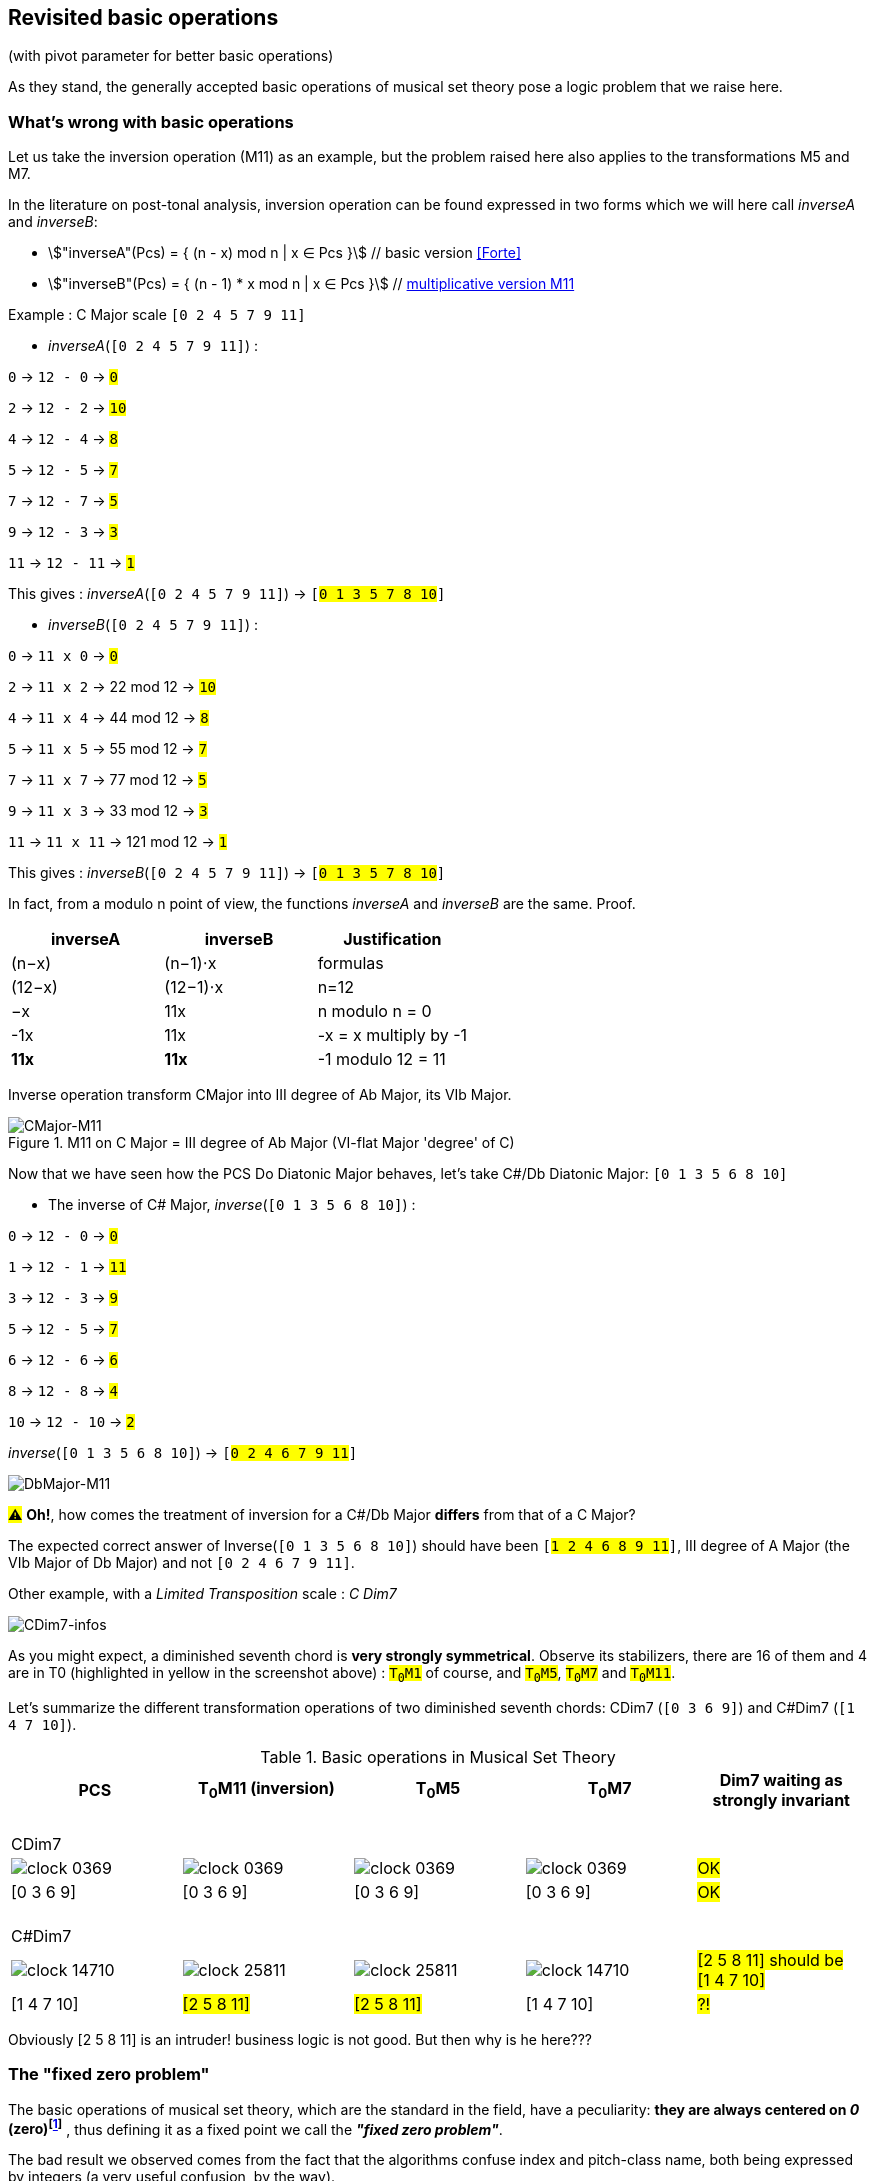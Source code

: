:imagesdir: ./assets/images

[#_affine_with_pivot]
== Revisited basic operations

(with pivot parameter for better basic operations)

As they stand, the generally accepted basic operations of musical set theory pose a logic problem that we raise here.



=== What's wrong with basic operations

Let us take the inversion operation (M11) as an example, but the problem raised here also applies to the transformations M5 and M7.

In the literature on post-tonal analysis, inversion operation can be found expressed in two forms which we will here call _inverseA_ and _inverseB_:

- stem:["inverseA"(Pcs) = { (n - x) mod n | x ∈ Pcs }] // basic version <<Forte>>

- stem:["inverseB"(Pcs) = { (n - 1) * x mod n | x ∈ Pcs }] // https://en.wikipedia.org/wiki/Multiplication_(music)[multiplicative version M11]

Example : C Major scale `[0 2 4 5 7 9 11]`

* _inverseA_(`[0 2 4 5 7 9 11]`) :

`0` -> `12 - 0` -> `#0#`

`2` -> `12 - 2` -> `#10#`

`4` -> `12 - 4` -> `#8#`

`5` -> `12 - 5` -> `#7#`

`7` -> `12 - 7` -> `#5#`

`9` -> `12 - 3` -> `#3#`

`11` -> `12 - 11` -> `#1#`

This gives : _inverseA_(`[0 2 4 5 7 9 11]`) -> `[#0 1 3 5 7 8 10#]`


* _inverseB_(`[0 2 4 5 7 9 11]`) :

`0` -> `11 x 0` -> `#0#`

`2` -> `11 x 2` -> 22 mod 12 -> `#10#`

`4` -> `11 x 4` -> 44 mod 12 -> `#8#`

`5` -> `11 x 5` -> 55 mod 12 -> `#7#`

`7` -> `11 x 7` -> 77 mod 12 -> `#5#`

`9` -> `11 x 3` -> 33 mod 12 -> `#3#`

`11` -> `11 x 11` -> 121 mod 12 -> `#1#`

This gives : _inverseB_(`[0 2 4 5 7 9 11]`) -> `[#0 1 3 5 7 8 10#]`

In fact, from a modulo n point of view, the functions _inverseA_ and _inverseB_ are the same. Proof.
|===
|inverseA|inverseB|Justification

|(n−x)|(n−1)⋅x|formulas
|(12−x)|(12−1)⋅x|n=12
|−x |11x |n modulo n = 0
|-1x|11x|-x = x multiply by -1
|*11x*|*11x*|-1 modulo 12 = 11 +

|===


Inverse operation transform CMajor into III degree of Ab Major, its VIb Major.

.M11 on C Major = III degree of Ab Major (VI-flat Major 'degree' of C)
image::CMajor-M11-noPivot.png[CMajor-M11]

Now that we have seen how the PCS Do Diatonic Major behaves, let's take C#/Db Diatonic Major: `[0 1 3 5 6 8 10]`


* The inverse of C# Major, _inverse_(`[0 1 3 5 6 8 10]`) :

`0` -> `12 - 0` -> `#0#`

`1` -> `12 - 1` -> `#11#`

`3` -> `12 - 3` -> `#9#`

`5` -> `12 - 5` -> `#7#`

`6` -> `12 - 6` -> `#6#`

`8` -> `12 - 8` -> `#4#`

`10` -> `12 - 10` -> `#2#`

_inverse_(`[0 1 3 5 6 8 10]`)  -> `[#0 2 4 6 7 9 11#]`

image::DbMajor-M11-noPivot.png[DbMajor-M11]

#⚠# *Oh!*, how comes the treatment of inversion for a C#/Db Major *differs* from that of a C Major?

The expected correct answer of Inverse(`[0 1 3 5 6 8 10]`)  should have been `[#1 2 4 6 8 9 11#]`, III degree of A Major (the VIb Major of Db Major) and not `[0 2 4 6 7 9 11]`.

Other example, with a _Limited Transposition_ scale : _C Dim7_

image::CDim7-infos.png[CDim7-infos]

As you might expect, a diminished seventh chord is *very strongly symmetrical*. Observe its stabilizers, there are 16 of them and 4 are in T0 (highlighted in yellow in the screenshot above) : `#T~0~M1#` of course, and  `#T~0~M5#`, `#T~0~M7#` and `#T~0~M11#`.

Let's summarize the different transformation operations of two diminished seventh chords: CDim7 [.nowrap]#(`[0 3 6 9]`)# and C#Dim7 [.nowrap]#(`[1 4 7 10]`)#.


// docinfo.html has a rule css for error red

[.text-center]
--

[#zero-fixed-problem]
.Basic operations in Musical Set Theory
[%header,cols="^,^,^,^,^"]
|===
|PCS|T~0~M11 (inversion) |T~0~M5|T~0~M7|Dim7 waiting as strongly invariant
a|{nbsp}  +
CDim7 ||||
|image:clock-0369.png[]|image:clock-0369.png[]|image:clock-0369.png[]|image:clock-0369.png[]| #OK#

|[0 3 6 9]|[0 3 6 9]|[0 3 6 9]|[0 3 6 9]| #OK#

a|{nbsp}  +
C#Dim7 ||||


|image:clock-14710.png[]|image:clock-25811.png[]|image:clock-25811.png[]|image:clock-14710.png[]|  #[2 5 8 11] should be [1{nbsp}4{nbsp}7{nbsp}10]#

|[1 4 7 10]|#[2 5 8 11]#|#[2 5 8 11]#|[1 4 7 10]| #?!#
|===

--

Obviously [2 5 8 11] is an intruder! business logic is not good. But then why is he here???

=== The "fixed zero problem"

The basic operations of musical set theory, which are the standard in the field, have a peculiarity: *they are always centered on _0_ (zero)footnote:[if _n_ is even, fixed points are _0_ and _n/2_]* , thus defining it as a fixed point we call the *_"fixed zero problem"_*.

The bad result we observed comes from the fact that the algorithms confuse index and pitch-class name, both being expressed by integers (a very useful confusion, by the way).

Calculations performed directly with these values lead to a falsely controlled side effect.

Example : `[1 4 7 10] x 11 = [11 44 70 110] modulo 12 = [11 8 5 2] => #[2 5 8 11]#`

As any musician would expect, the main characteristics of a PCS *should be insensitive to the transposition step* : the main characteristics of a PCS remain unchanged compared to those of the same PCS transposed by a _k-step_.

Indeed, the D-Major PCS share the same structural characteristics as any Major PCS, but we have noted that, in their basic form, the transformation operations, other than transposition, do not respect this constancy across all Major PCS.

[#Fixed-zero-problem]
====
[.text-center]
*_"Fixed zero problem"_*.

Generally speaking, the "fixed zero" has been identified as a problem by the Musical Set Theory, particularly in tonal system, and several solutions have been proposed.

* "_Babbitt and Perle develop "moveable-DO" systems. The zero residue is used to label the *first pitch-class* of the most significant row-form in any specific musical context_". <<LEWIN>>. We will see, with Db Major, that this is not a good solution. However, the idea is correct from the point of consistency, but should not be imposed but proposed as a default value.
* David Lewin proposes defining the LABEL function, which define a pitch-class reference for inversion, associates with a GIS (<<LEWIN>>, page 31).
* Later, David Lewin "frees" the LABEL function using a parameterized inversion operator _I^u,v^_, an inversion around an axis identified by a pair _(u, v)_, or a pitch-class _u_ if _u_ = _v_, then denoted by _I^u^_. <<LEWIN-1977a>> <<LEWIN-1980>>. Only deals with the case of inversion.
* Harald Fripertinger define in <<Fripertinger>> an _operator inversion, from Z to Z, with respect to r_  as [.nowrap]#_I~r~(i) = r − (i − r) = **2r - i**_#. So, when _r = 0_,  _I(i) = -i_. The parameter pitch-class reference _r_ (synonymous with pitch-class-pivot _p_) only deals with operator inversion, although fourth-circle and fifth-circle transformations are defined in the same paper.

====


[#understand-fixed-point-algorithm]
=== Idea for a solution

We are looking for a solution that allows to maintain the structural consistency of PCSs across different transformations, including inversion and transformation by cycles of fifths and fourths.

The David Lewin's operator (_I^u^_), and Harald Fripertinger inversion operator (_I~r~_) partially address this problem as they are reserved for inversion.

We propose to generalize this solution to the extended general affine function seen previously by adding a new parameter to designate the reference fixed point of transformation.

We start from the observation that the points fixed by the transformation operations depend essentially on _n_. For _n_ = 12, these fixed points are represented by this figure :

.Template of transformations (n = 12)
image::fixed-indexes-n12.png[fixed-indexes-n12]

In its basic form of the affine function _ax + k_, the first term is always fixed by _0_, whatever _x_. Zero is the guaranteed fixed point, whatever _n_. An inventory is necessary.

.Inventory of fixed points
[cols="^1,^1,^1,^1,^1"]
|===
| |ID |M11 |M5 |M7

|
.^|id
|image:M11-fixed.png[]
|image:M5-fixed.png[]
|image:M7-fixed.png[]

a|fixed-pitch-classes +
set
|{0,1,2,3,4,5,6,7,8,9,10,11}
|{0, 6}
|{0, 3, 6, 9}
|{0, 2, 4, 6, 8, 10}

|Intersection of fixed-pitch-classes sets
4+.^|{0,6}

|===


The axis of symmetry passing through zero, or six, denotes the canonical-axis of symmetry.

We decide to refer to this *canonical axis passing through zero*, in order to carry out the affine operations.

Note that, when _n_ is odd, axis passing through zero doesn't through any other pitch-class number. This is why we will only retain zero from now on.

Without calling into question the arithmetic based on pitch-class names, a general solution would be to align the PCS in question, via one of its pitch-classes, with the zero pitch-class before the transformation (M5, M7 or M11).

More precisely, this conceptually requires three operations, this is the price to pay for good consistency:

. Transpose, by a step ok _-p_, the PCS to make one of its PCs coincide with zero
. Apply the requested affine transformation (_ax + k_)
. perform an inverse transposition (_p_)

Some examples of inversion :

Example1 C-sharp Dim7 inversion : `T~0~M11` on `[1 4 7 10]`

. `[1 4 7 10]` transpose with `p = -1` => `[0{nbsp}3{nbsp}6{nbsp}9]`
.  `[0 3 6 9]` x 11 modulo 12 => `[0{nbsp}3{nbsp}6{nbsp}9]`
. `[0 3 6 9]` transpose with `p = 1` => `#[1{nbsp}4{nbsp}7{nbsp}10]#`

Example2 D Major scale inversion : `M11-T0` on  `[1{nbsp}2{nbsp}4{nbsp}6{nbsp}7{nbsp}9{nbsp}11]`

. `[1{nbsp}2{nbsp}4{nbsp}6{nbsp}7{nbsp}9{nbsp}11]` transpose with `p = -2` => `[0{nbsp}2{nbsp}4{nbsp}5{nbsp}7{nbsp}9{nbsp}11]`
. `[0{nbsp}2{nbsp}4{nbsp}5{nbsp}7{nbsp}9{nbsp}11]` x 11 modulo 12 =>
`[{nbsp}1{nbsp}3{nbsp}5{nbsp}7{nbsp}8{nbsp}10]`

. `[0{nbsp}1{nbsp}3{nbsp}5{nbsp}7{nbsp}8{nbsp}10]` transpose with `p = 2` => `#[0{nbsp}2{nbsp}3{nbsp}5{nbsp}7{nbsp}9{nbsp}10]#`

// use instead [.nowrap]

This solution is correct for all affine operations, but raises another problem: How to determine the value of _p_ ?
//as a transformation at the origin?

More possibilities:

A. *Choosing the "smallest PC"*.
 +
This choice is the same as first pitch-class of PCS in normal order. This is technically correct, but it is not always the right one: It works in the case of C# dim7, but not on D Major, [.nowrap]#[1 2 4 6 7 9 11]#, because its first and minimum pitch-class is 1 (C#), the seventh of the scale, and not the root of D major.

B. *Any PC from chromatic circle*
 +
"_There are twelve ways of inverting the total pc chromatic into itself, and any one of these twelve inversions may assume priority in a given musical context._" <<LEWIN-1977a>>.
 +
But this choice does not guarantee the consistency of transformation operations: Take a pitch-class that are not part of the pcs to be transformed cause a side effect. Such a pitch-class pollutes the pcs to be transformed during the transformation. See <<_whats_wrong_with_basic_operations>> when zero in not a pitch-class of the given pcs.

C.  *Any PC belonging to PCS to be transformed*
 +
This ensures that the transformation will be based on a pitch-class of the relevant PCS (acting as a "fixed zero").
 +
This solution is compatible with the idea of the solution, leaving the choice of the reference pitch-class, among _m_ choices, _m_ being the cardinal of the pcs concerned by the transformation. If pcs is seen as a chord, it can be the root position or an inverted chord, if pcs is seen as a scale, it is a degree of that scale. (we will apply solution A to define a default value)

It seems clear that solution C prevails. The pivot _p_ must be chosen from the PCS pitch-classes.

[#design-affine-pivot]
=== Affine operation with pivot

A solution to resolve mismatch basic operations is to add a parameter _p_ (pivot) to Extended Special Affine Operation.

The p-value consists, for a given PCS, of selecting a pitch-class that:

- Acts as a fixed point in affine operations (not necessarily "zero" or the first pitch-class)

- Belongs to the pitch-class set under study, expected the empty set.

We have seen that when we want to control the fixed point of a transformation operation of a PCS, a series of three operations is required: T~p~M1, [C]T~k~Ma~p~ and T~-p~M1. We call this operation _"AffinePivot"_, a right action.

====
[.text-center]
--
*_AffinePivot_~p,c,a,k~* +
_A composition of 3 affine operations_

stem:["AffinePivot"_(p,c,a,k)  : P(ZZ_n) xx NN xx bbb"B" xx NN xx ZZ -> P(ZZ_n)]

stem:["AffinePivot"_(p,c,a,k)(A) := T_pM1(A) @ C_cT_kMa(A) @ T_-pM1(A)]

_Where *a* is coprime with n, *k* a step of transposition, *c* if complement +
and a pivot value *p*, element of A or 0 if A is empty_

//stem:[  = {(a | a in A, if A != emptyset), (0, if A = emptyset) :}]

--
====


=== AffinePivot reduced

We are now preparing to establish a condensed version of the function.

stem:["AffinePivot"_(c,p,a,k)(A) := T_pM1(A) @ C_cT_kMa(A) @ T_-pM1(A)]

// Recall : Each extended affine function stem:[C_cM_aT_k] we can denote stem:[(c,a, k)], or stem:[(a, k)] when c=false, for the sake of simplification.

The extended affine composition function, that define one single function from composition of two functions, stem:[@],  is stem:[(c,a,k) @ (c',a',k') = (c oplus c', aa', ak' + k)]

We will use this affine reduction to reduce the composition of 3 functions, stem:[T_pM1(A) @ C_cT_kMa(A) @ T_-pM1(A)], to a single one.

*  stem:[(false, 1, p) @ (c, a, k) @ (false, 1, -p)]
* = stem:[(false, 1, p) @ (c oplus false, a, -ap + k)]
* = stem:[(false, 1, p) @ (c, a, -ap + k)] // c ⊕ false = c
* = stem:[(false oplus c, a, -ap + k + p)]
* = stem:[(c, a, -ap + k + p)]
* = #stem:[(c, a, p(1 - a) + k)]#  <= solution

TIP: Unsurprisingly, only the transposition step is affected. +
We will call this simplified function: *{startsb}C]T~k~Ma~p~* +
 +
*_C_*, for complement, is optional. We will see that *_p_* can also be, provided that a default value is applied by a deterministic algorithm.

// a * (x - pivot) + pivot + t // 1 mut 1 sous 2 add

// If we extract the affine part _ax + b_ :  (a,b) |-> stem:[(a, p(1 - a) + k)]

//
//
// .Examples
// --
//
// * With _p_ = 0
//
// - stem:[(a, p(1 - a) + k)]
// - stem:[(a, k)]  // ok this is initial function composition affine
//
// * With _p_ = 0 and _a_ = 1
//
// - stem:[(a, p(1 - a) + k)]
// - stem:[(1, k)]  // ok, simple transposition
//
// * With _p_ = _0_ and _a_ = _1_ and _k_ = _0_
//
// - stem:[(a, p(1 - a) + k)]
// - stem:[(1, 0)]  // ok, neutral operation (id)
//
// * With _p_ = 2 and _a_ = 11  and _k_ = _3_ (general use)
//
// - stem:[(a, p(1 - a) + k)]
// - stem:[(11, 2 * (1 - 11) + 3)]
// - stem:[(11, -17)]
// - stem:[(11, 7)] // modulo 12
//
// --

We can now define the operation that acts on PCS.


====
[.text-center]
--
*Affine with pivot : An action on PCS*


stem:[T_kMa_p  :  P(ZZ_n) xx ZZ xx NN xx NN -> P(ZZ_n)]


stem:[T_kMa_p(A) := {\ (ax + p(1 - a) + k) mod n \ },  forall  x in A]

_Where *a* is coprime with n, *k* a step of transposition, *p* an element of A or 0 if A is empty_

--
====


So, we can redefine special affine function with complement and pivot:

====
[.text-center]
--

*Extended special affine function with pivot*

[stem]
++++
[C]T_kMa_p(A) := { (T_kMa_p(A) \ \ \ \ \ \ \ if C " is not present"), (E\  \\ \ T_kMa_p(A)  if C " is present") :}
++++

--
====


////

[IMPORTANT]
====


Although the affinePivot function `CM~p~aTk` or `M~p~aTk`, has replaced the usual affine function `CMaTk` or `MaTk`, it should not be lost in sight that `[C]M~p~aTk` it is only a contraction of a composition of three basic affine functions:
[.nowrap]#`M1-Tp ∘ [C]Ma-Tk ∘ M1-T-p`# or [.nowrap]#`M1-T~p~([C]Ma-Tk(M1-T-p(pcs)))`#
as explained here <<design-affine-pivot>>.

====
////

=== Default pivot value

For compatibility with the usual affine function, as well as for practical reasons, we define the concept of default pivot value.

[#default-p-value-logic]
====
[.text-center]
--
*Default pivot value when AffinePivot act on a PCS*

The default p-value is the first pitch-class of the PCS or pitch-class zero if the PCS is empty set.

stem:[p = {(a | a in A, if A != emptyset), (0, if A = emptyset) :}]

By correlation, any pitch-class set in prime form has the default p-value equals to zero.
--
====

With the default pivot-value defined, we can simplify the writing of the affine transformation `T~k~Ma~p~` as `T~k~Ma` when `T~k~Ma~p~` acts on a PCS whose first pitch-class is equal to _p_.

Examples:

- (CMaj -> Fmin) `T~0~M11~0~([0 4 7])` =  `T~0~M11([0 4 7])` = `[0 5 8]`, pivot=0 and it is the first pitch-class

- (Fmaj -> Bbmin) `T~0~M11~5~([0 5 9])` =  `[1 5 10]`, pivot=5 is NOT the first pitch-class and must be specified.

- (FMaj/5th -> Cmin) `T~0~M11~0~([0 5 9])` = `T~0~M11([0 5 9])` =  `[0 3 7]`

- (C#dim7 -> C#dmin7) `T~0~M11~1~([1 4 7 10])` = `T~0~M11([1 4 7 10])` = `[1 4 7 10]`, pivot=1 and it is the first pitch-class

- (Db Major inversion) `T~0~M11~2~([1 2 4 6 7 9 11])` = `[1 2 4 6 8 9 11]`, The pivot must be specified, because the root is not the first pitch-class of the pcs.




=== Examples with affinePivot

Examples with p-value specified, or not.

.Revisited basic operations of Musical Set Theory, with pivot value (in red)
[%header,cols="^,^,^,^,^"]
|===
a|pcs +
source a|T~0~M11~0~ +
or +
T~0~M11 +
(inversion) a|T~0~M5~0~ +
or +
T~0~M5 a|T~0~M7~0~ +
or +
T~0~M7
|dim7 expected as strongly invariant

|image:pcs-0369-pivot0.png[]|image:pcs-0369-pivot0.png[]|image:pcs-0369-pivot0.png[]|image:pcs-0369-pivot0.png[] .^| Cdim7

|[0 3 6 9]|[0 3 6 9]|[0 3 6 9]|[0 3 6 9]| #OK#

|===

[%header,cols="^,^,^,^,^"]
|===
.^|(default p-value = 1) .^a|M11~1~T0 +
or +
T~0~M11 .^a|T~0~M5~1~ +
or +
T~0~M5 .^a|T~0~M7~1~ +
or +
T~0~M7 |dim7 expected as strongly invariant
|image:pcs-14710-pivot1.png[]|image:pcs-14710-pivot1.png[]|image:pcs-14710-pivot1.png[]|image:pcs-14710-pivot1.png[] .^|C#dim7

|[1 4 7 10]|[1 4 7 10]|[1 4 7 10]|[1 4 7 10]|#OK#
+
C#dim7 has same treatment as Cdim7

|===

[%header,cols="^,^,^,^,^"]
|===
.^a|CMajor +
p-value = 0 .^|T~0~M11  .^|T~0~M5  .^|T~0~M7|CMajor transformations (default pivot)

|image:pcs-CMaj-pivot0.png[]|image:pcs-CMaj-M11-pivot0.png[]|image:pcs-CMaj-M5-pivot0.png[]|image:pcs-CMaj-M7-pivot0.png[]|

|[0 2 4 5 7 9 11]|[0 1 3 5 7 8 10]|[0 1 7 8 9 10 11]|[0 1 2 3 4 5 11]|ok

|===


[%header,cols="^,^,^,^,^"]
|===
.^a|C Major +
p-value = 4 .^|T~0~M11~4~  .^|T~0~M5~4~  .^|T~0~M7~4~|C Major transformations (pivot=4)

|image:pcs-02457911-p4-clock.png[]|image:pcs-02457911-p4-clock-M11.png[]|image:pcs-02457911-p4-clock-M5.png[]|image:pcs-02457911-p4-clock-M7.png[]|

a|[0 2 4 5 7 9 11] +
C Maj/E a|[0 3 4 6 8 9 11] +
E Maj|[3 4 5 6 7 8 9]|[0 1 2 3 4 5 11] a|ok +
M11~4~(CMajor) +
map to EMajor

|===



[%header,cols="^,^,^,^,^"]
|===
.^a|(default p-value = 1) +
but p-value = 2 .^|T~0~M11~2~  .^|T~0~M5~2~  .^|T~0~M~2~7|DMajor transformations

|image:pcs-DMajor-pivot2.png[]|image:pcsDMaj-M11-Pivot2.png[]|image:pcsDMaj-M5-Pivot2.png[]|image:pcsDMaj-M7-Pivot2.png[]|

|[1 2 4 6 7 9 11] a|[0 2 3 5 7 9 10] +
Become III degree of Bb Major|[0 1 2 3 9 10 11]|[1 2 3 4 5 6 7]|OK DMajor with pivot=2 has same treatment as CMajor

|===
//
// [%header,cols="^,^,^,^,^"]
// |===
// .^| .^|T~4~CM11~0~  .^|T~4~CM5~0~  .^|T~4~CM7~0~|
//
// |image:pcs-047-pivot-0.png[]|image:pcs-047-pivot-0-CM11-T4.png[]|image:pcs-047-pivot-0-CM5-T4.png[]|image:pcs-047-pivot-0-CM7-T4.png[]| CMaj transformations
//
// |[0 4 7]|[12356781011]|[12567891011]|[01236791011]|
// |===
//
//
// [%header,cols="^,^,^,^,^"]
// |===
// a|CMaj +
// pivot on 3rd .^|T~4~CM11~4~  .^|T~4~CM5~4~  .^|T~4~CM7~4~|
//
// |image:pcs-047-pivot-4.png[]|image:pcs-047-pivot-4-CM11-T4.png[]|image:pcs-047-pivot-4-CM5-T4.png[]|image:pcs-047-pivot-4-CM7-T4.png[]| CMaj transformations
//
// |{startsb}0 4 7]|[12346791011]|[1234567910]|[01236791011]|
// |===
//

[%header,cols="^,^,^,^,^"]
|===
a|D#/Eb Schoenberg Hexachord +
(pivot on root) .^|T~0~CM11~3~  .^|T~0~CM5~3~  .^|T~0~CM7~3~|

|image:pcs-034589-pivot3.png[]|image:pcs-034589-pivot-3-CM11T0.png[]|image:pcs-034589-pivot-3-CM5T0.png[]|image:pcs-034589-pivot-3-CM7T0.png[]|D#/Eb Schoenberg Hexachord transformations

a|{startsb}0 3 4 5 8 9]|[0 4 5 7 8 11]|[2 5 6 7 10 11]|[0 1 4 7 8 11]|
|===


=== Simplified notation


|===
|operation type |affine |simplification

|Neutral operation
|`T~0~M1`
|`M1`

|Transposition
|`T~k~M1`
|`T~k~`

|Multiplication
|`T~0~Ma~p~`
|`Ma~p~`

|Complement
|`CT~0~M1`
|`C`

|Affine with transposition (k>0)
|`T~k~Ma~p~`
|`T~k~Ma~p~`

|Affine transposition + complement (k=0, a>1)
|`CT~0~Ma~p~`
|`CMa~p~`

|Affine with complement k>0, a=1
|`CT~k~M1`
|`CT~k~`

|Affine with complement k>0, a>1
|`CT~k~Ma~p~`
|`CT~k~Ma~p~`


|===


Focus on inversion `M11~p~` with affine pivot formula:  stem:[ax + p(1 - a) + k]

.AffinePivot inversion analysis : {startsb}C]T~k~Ma~p~(A) |-> M11~p~(A)
[%header,cols=".^,.^,.^,.^,.^,.^2"]
|===
^a|stem:[p] ^a|stem:[a] ^a|stem:[k] .>a|stem:[ax + p(1 - a) + k)]|_{startsb}C]T~k~Ma~p~(A)_ |designation
//
// |no present
// |no present
// |1
// |0
// a|stem:[x]
// a|`T~0~M1(A)` or +
// `M1(A)`
// |neutral operation
//
// |no present
// |no present
// |a
// |0
// a|stem:[ax]
// a|`T~0~Ma(A)` or +
//  `Ma(A)`
// |Mx transformation (*)
//
// |no present
// |no present
// |1
// |k
// .^a|stem:[x + k]
// .^a|`T~k~M1(A)`
// or +
// `T~k~(A)`
// |transposition
//
// |present
// |no present
// |1
// |0
// a|E - A
// a|`CT~0~M1(A)` or +
//  `C(A)`
// |complement

|p
|11
|0
a|
- 11x + p(1 - 11)
- 11x - 10p
- -1x + 2p (equiv. mod 12)
- *2p - x* +
Here we find the solution of Fripentinger <<Fixed-zero-problem>>
a|[.nowrap]#`T~0~M11~p~(A)`# or +
`M11~p~(A)`
|inversion "around" _p_

//
// |no present
// |no present
// |a
// |k
// a|stem:[ax + k]
// a|`T~k~Ma(A)`
// |initial affine function (*)
//
//
//
// |no present
// |2
// |11
// |3
// a|- stem:[(a, p(1 - a) + k)]
// - stem:[(11, 2 * (1 - 11) + 3)]
// - stem:[(11, -17)]
// - stem:[(11, 7)] // eq. modulo 12
// - stem:[11x + 7]
// .^a|[.nowrap]`T~3~M11~2~(A)`
// |example of traditional affine use, with pivot value = 2 (2 ∈ A)

|===
// (*) _a_ coprime with _n_

// And yet, the AffinePivot function has taken the place of the usual Affine functions in the project... Obviously to be clarified...

//
// === Composition AffineExtended function of (a, p(1 - a) + k)
//
// Composition function of traditional affine operation is
//
// stem:[(a,k) @ (a',k') = (aa', ak' + k)]
//
// which we apply to our extended function.
//
// Function composition stem:[@] is :
//
// - = stem:[(a, p(1 - a) + k) @ (a', p'(1 - a') + k')]
// - = stem:[(aa', a * (p'(1 - a') + k') + p(1 - a) + k)]
// - = stem:[(aa', -aa'p' + ap' +ak' -ap + p + k)]
// - = #stem:[(aa', -ap'(a + 1) + p(1-a) + ak' + k)]# <= solution
//
// Examples
//
// * With _p_ = 0 and p' = 0:
//
// - stem:[(aa', -ap'(a + 1) + p(1-a) + ak' + k)]
// - stem:[(aa', ak' + k)]  // ok this is initial function composition affine
//
// * With _p_ = _p'_ = 0 and _a_ = 1 and _a'_ = 1
//
// - stem:[(aa', -ap'(a + 1) + p(1-a) + ak' + k)]
// - stem:[(1, k' + k)]  // ok, simple transposition
//
// * With _p_ = _p'_ = _0_ and _a_ = _a'_ = _1_ and _k_ = _k'_ = _0_
//
// - stem:[(aa', -ap'(a + 1) + p(1-a) + ak' + k)]
// - stem:[(1, 0)]  // ok, neutral (or id) operation
//
// * With _p_ = 1 _p'_ = 2 and _a_ = 5  _a'_ = 7 and _k_ = 2 _k'_ = _3_
//
// - stem:[(aa', -ap'(a + 1) + p(1-a) + ak' + k)]
// - stem:[(35, -10(5 + 1) + (1-5) + 15 + 2)]
// - stem:[(11, 1)] // modulo 12


If we assume that the pitch-class set, in normal order, represents a scale, _p_ designates the degree from which the `T~k~Ma~p~` transformation will be applied. Not specifying _p_ in the affine `T~k~Ma` function triggers the default pivot value assignment logic (<<default-p-value-logic>>.


[#_free_axis_of_symmetry]
=== Free axis of symmetry

We have seen that any affine transformation, based on the pivot value, is guaranteed to operate "around" an axis passing through the *pitch-class-pivot*, in complete coherence.

The question is: Can we maintain this consistency while being free to select another axis of symmetry than the one passing through the pivot value?

The answer is YES, and we will see how.

Let us first start by knowing what are the different types of axes of symmetry of a circle having a homogeneous distribution of even and odd pitch-class numbers.


|===
^|n = 7 ^| n = 5 ^| n = 8 ^| n = 12

|image:pcs-emptyset-n7.png[]
|image:pcs-emptyset-n5.png[]
|image:pcs-emptyset-n8.png[]
|image:pcs-emptyset-n12.png[]

|===

As we can see, there are 2 ways to cut such a circle in half.

A. *Median axis*, passing _through_ at least one pitch-class number

B. *Intercalary axis*, passing _between_ two pitch-class numbers.

.Two symmetry axis types (n=8) A through 0 and B, between 0 and 1
image::axis-symmetry-n8.png[]

Note that when _n_ is odd, there is only one type of axis that is both intercalary [.underline]#and# median.


We immediately see that the pivot value alone only allows us to define median axes (type A).

Examples: `T~0~M11~2~([24567]) = [0291011]`

image:pcs-24567-axe.png[] `T~0~M11~2~` -> image:pcs-0291011-axe.png[]



A B-type passes through the midpoint of the segment defined by two pitch-class numbers. +
For example, always from `[2 4 5 6 7]` see below axis passing through pitch-class numbers *_2_* and *_3_*.

image:pcs-24567-axe-B.png[] `??` -> image:pcs-0131011-axe-B.png[]

To solve this case, let's take a look at D. Lewin's inversion operator stem:[I^(a,b)].

Since a B-type symmetry axis cannot be identified by a single point (pitch-class number), D. Lewin <<LEWIN-1977a>> decided to represent any axes, A and B type, by a pair of pitch-classes. He called his function _I^uv^_ (centered on the inversion function), but we will use _a,b_ or _I^a,b^_, with comma separator, for greater readability and to emphasize the concept of a line segment [ab].

Here is Lewin's equivalent version to the affine version with pivot of the example above: `T~0~M11~2~`

[.text-center]
image::syntax-affine-inversion-ab.png[]

// `T~0~M11~2~` stem:[equiv] `M11~2~`  stem:[equiv] `I^2^` stem:[equiv] `I^2,2^`

Let us look at Lewin's parametric inversion operator.
//
// We have as many choices of axis type *_A_* as there are pitch-classes in the pitch-class set (given by its cardinal). But what about the other axes of type *_A_* and  *_B_*?

=== Understand inversion _I^a,b^_


In a 1968 article of D. Lewin <<LEWIN-1968>>  _"Inversional Balance as an Organizing Force in Schoenberg's Music and Thought"_  D. Lewin wrote: _"We may think of these pitch-class inversions_ [pair of pitch-classes] _as possessing 'axes' "_ and he explain how _"balance of the total chromatic induced by the functioning of such an inversion_ [...] _as something quite analogous of the balance induced by a tonal center"_.

.Lewin (1968), "Inversional Balance in chromatic system"
image::balance-inversion.png[]

Later (1977), D. Lewin introduced the inversion operator stem:[I^(uv)].

This inversion operator stem:[I^(a, b)] (<<LEWIN-1977a>>, <<LEWIN-1980>>)
allows you to specify a *pivot symmetry axis* for inversion, by designating a pair stem:[(a,b)] of pitch-classes.

// footnote:[Lewin most often uses the names _u_ and _v_ to denote this pair. We us _ab_ for to emphasize the notion of linear segment].

[.text-center]
stem:[I^(a, b)] an "_inversion taking a to b_".

Defining an axis of symmetry by a pair of numbers stem:[(a,b)] allows us to designate an axis passing through the center of the circle and the middle of the segment formed by stem:[a] and stem:[b] : stem:["midpoint("bar(ab)")" = (a+b) / 2 ].


[.text-center]
image::axes-symmetry-type-A-B.png[]
[.text-center]
Ex. 1: Identify A-type axis with pairs: (2,2), (1,3)... and Ex. 2: B-type axis with pairs: (0,1), (11,2)...

Whether the axes are of type A or B, the calculation of the axis position remains the same stem:[(a+b)/2]. This works for axes of symmetry of type A and B. Indeed, if a = b, then the axis will pass through stem:[(2a)/2 = a], and Lewin suggests denoting such segments stem:[(a,a)], for an axis of type A, simply by stem:[a], which is then synonymous with _p_ (pivot value):

[.text-center]
stem:[I^(a,a) = I^a]
//{nbsp}{nbsp}{nbsp}so{nbsp}{nbsp}{nbsp} stem:[I^(a,a) equiv T_0M11_a]

Let's go back to our example, the B-type axis passes between two pitch-class numbers, 2 and 3. Therefore, a solution to the problem posed is: `I^2,3^`.

[.text-center]
image:pcs-24567-axe-B.png[] `I^2,3^` -> image:pcs-0131011-axe-B.png[]

[.text-center]
`I^2,3^([2 4 5 6 7]) = [0 1 3 10 11]`


That said, technically there are _n_ possible expressions of (_a,b_) to specify a same axis (type A or B). See appendix <<Numbers of pairs identifying an axis>>.

To return to our example problem of B-type axis with `[2 4 5 6 7]`, there are `cardinal([2 4 5 6 7]) * 2 = 10` pairs of solution: . `I^2,3^`, `I^1,4^`, `I^0,5^`, `I^11,6^`, `I^10,7^` and their inverse. Examples:

[.text-center]
`I^2,3^([2 4 5 6 7]) = I^1,4^([2 4 5 6 7]) ... = I^7,10^([2 4 5 6 7]) = [0 1 3 10 11]`


[caption=""]
.Illustration
====
image:pcs-24567-axe-segments.png[]{nbsp}{nbsp} stem:[I^(a,b) |->  I^(2,3) = I^(1,4) ... = I^(7,10)] and their inverse stem:[I^(3,2) = I^(4,1)] etc.
====


// - or cardinal(pcs) if we constrain the first argument to be in pcs argument (eligible p-value).

Now we will see how to integrate this functionality into the affine system with pivot, and we will have good news.

=== Free axis affine pivot

We begin our analysis with a characteristic of stem:[I^(u v)], highlighted by David Lewin in _A label-free development_ p. 36 and proof p. 45 <<LEWIN-1977a>> (and <<LEWIN-1980>>), and which happens to be the key to resolve our problem:

[.text-center]
stem:[T_iI^(u,v) = I^(u,w)] where stem:[w = T_i(v)] +
 (_we've added a separator between *u* and *v* for clarity_)

The idea behind this is that an axis is defined by a fixed point and a variable part represented by a transposition value.

Let us rewrite this formula, assuming that we are in modulo _n_ logic, and rename _u v_ by _a b_.
[.text-center]
stem:[T_iI^(a,b) = I^(a,b+i)]

Let's look at the special case where stem:[a=b]:


[.text-center]
stem:[T_iI^(a) = I^(a,a+i)]


We know that expression stem:[T_iI^a] is noted stem:[T_iM11_a] in affine pivot system version ("_a_" designated the pivot-value "_p_" for A-type symmetry axis).  We can therefore bring these two notations together:

// [.text-center]
// stem:[T_kI^(p) = I^(p,p+k) = T_kM11_p]

[.text-center]
stem:[ubrace(I^(p,p+k) = T_kI^p)_"Lewin syntax"\ \  <=> ubrace(T_kM11_p)_"Affine pivot syntax"]


It becomes clear that is the value of _k_ that defines the orientation of the axis (by the segment [.nowrap]#(_p, p + k_)#).


In other words, _k_ is an *offset* value of the symmetry axis relative to the pitch-class-pivot.


The midpoint of stem:[(p,p+k)] is stem:[(2p+k)/2 = p + k/2]

The type of the symmetry axis (A or B) depends essentially on _k_.

Examples of median (A) and inter (B) midpoint axis at{nbsp}stem:[p + k/2] :

|===
^|(k even) +
midpoint _m_ = stem:[p + k/2] ^|(k odd) +
_m_ = stem:[p + k/2]{nbsp}{nbsp}{nbsp}or{nbsp}{nbsp}{nbsp}stem:[1/2 + p + (k-1)/2]

^|k=0 ^|k=1

^|image:pcs-2-axe0.png[]
^|image:pcs-2-axe1.png[]

^a|`T~0~M11~2~([2]) -> [2]` +
 stem:[m = 2 + 0/2 = 2]
^a|`T~1~M11~2~([2]) -> [3]` +
stem:[m = 1/2 + 2]

^| ^|
^|k=2 ^|k=3

^|image:pcs-2-axe2.png[]
^|image:pcs-2-axe3.png[]

^a|`T~2~M11~2~([2]) -> [4]` +
 stem:[m = 2 + 2/2 = 3]
^a|`T~3~M11~2~([2]) -> [5]` +
stem:[m = 1/2 + 3]

|===

[TIP]
====
* When _k_ = _0_, the midpoint is stem:[p + 0 = p], thefore, the operation stem:[T_0M11_p]{nbsp} (stem:[M11_p]), denote an inversion around an axis passing through _p_ (axis of type A)

* When _k_ is odd, the midpoint is stem:[ 1/2 + w], where stem:[w = p + (k-1)/2], +
Since _(k - 1)_ is always even, _k_ odd always denotes a type B axis.

* When _k_ is even, the midpoint is stem:[p + k/2] always denote an even value, so an axis of type A.

So, when _k_ is even, the axis is type of A, otherwise the axis is of type B.
====

Another example: k=0 is a special case, where line segment (_p,p_) distance is zero.

image:pcs-256-M11axis0.png[] : `T~0~M11~2~([2 5 6])` -> `[2 10 11]`

Others expressions with valid p-value :
`T~0~M11~2~([256])` = `T~6~M11~5~([256])` = `T~4~M11~6~([256])` -> `[21011]`

Case with _k > 0_, in the example below, starting from _p = 2_, the step *_k = -3_* defines the line segment [.nowrap]#(_p, p + k_)# by  [.nowrap]#_(2, -1)_#, or (2,11) (modulo 12), and thus determines the axis of symmetry passing between (2, 11), or (0,1) , (3,10), (4,9), (5,8), (6,7).

image:pcs-256-M11-free-axe.png[] : `T~-3~M11~2~([2 5 6])` -> `[7 8 11]`

Others expressions with valid p-value : +
 `T~3~M11~5~([256])` = `T~1~M11~6~([256])` = `T~-3~M11~2~([256])` -> `[7 8 11]`



[TIP]
====

Let _m_ be the midpoint of (p, p + k).

* stem:[ m = p + k/2]


Depending on the needs, we can then determine each of the variables in this equation as a function of the other two, from this equation {nbsp}stem:[p +k/2 - m = 0]

// k ?
// * stem:[ 2m -2p -k = 0]
// * stem:[ k = 2m -2p]
* stem:[ k = 2(m-p)]

// p ?
//
// * stem:[ 2m -2p -k = 0]
// * stem:[ -2p -k = -2m]
// * stem:[ -2p  = k-2m]
// * stem:[ p  = (k-2m) / -2]
* stem:[ p  = m - k/ 2]
====

//
// == Appendix
//
// === Numbers of pairs identifying an axis
//
// * When _n_ is even
//
// Let's take a *A-type* axis, the one passing through 0 (or _n_).
//
// (n,n), (n+1,n-1), (n+2,n-2) ... (n/2,n/2), (n/2+1,n/2-1) ... (n-1,1)
//
// so there are _n_ pairs (a,b) to define one axis.
//
// Let us take _n = 12_
//
// It has the following segments [a,b]: (0,0), (1,11), (2,10), (3,9), (4,8), (5,7), and (6,6), or 7, so 5 are invertible, which makes, for 1 type A axis, 5 x 2 + 2 = 12 possible pairs.
//
// Let's take a *B-type* axis, the one passing between 0 and 1.
//
// It has the following segments [a,b]: (0,1), (11,2), (10,3), (9,4), (8,5), (7,6), or 6 reversible pairs = 12 possible pairs.
//
// So when _n=12_, there are a total of 144 pairs (a,b).
//
// Since there are n/2 A-type axes and n/2 B-type axes, and each type axe has _n_ pairs, this gives us: _**n^2^**_ pairs in total.
//
//
// * When _n_ is odd
//
// AB-type, axe passing by 0 (or _n_)
//
// (n,n), (n+1,n-1), (n+2,n-2), (n+3,n-3) ... (n-1,1), so _n_ pairs
//
// Let us tak _n = 7_
//
// (0,0), (1,6), (2,5), (3,4), (4,3), (5,2), (6,1) => 7 = _n_
//
// => Seen another way, when _n_ is odd, any axis has one pair of form (a,a), self-inverse, and stem:[(n-1)/2] of form (a,b) invertible. So, number of pairs is stem:[2 ((n-1)/2) + 1 or n-1+1 = n]
//
// Since there are _n_ axes, the total number of pairs is 7*7 = 49 = _**n^2^**_
//
// **Conclusion, whatever the parity of n, the number of pair expressions allowing to identify 1 axis of symmetry of the circle is _n_, and there are in total _n²_ possible expressions of pairs (a,b).
// **
//
//
//
// === AffinePivot typescript implementation
//
// [source, javascript]
// ----
// /** extended affinePivot transformation implementation
//  * c . (ax + b) |-> c . (ax + p(1 − a) + k)
//  */
// function affinePivot(
//   p: number, // integer in [0..this.n-1],
//          // assert: vectorIn[p] equals 1 if vectorIn not image of empty set else 0
//   a: number, // integer, assert: a is coprime with 'n'
//   k: number, // integer in Z
//   vectorIn: number[], // array of 0 | 1, a vector image of a pcs
//              // ex: [1,0,0,0,1,0,0,1,0,0,0,0] for {0 4 7} (C E G)
//   c: boolean = false // if true, return complement of permutedVector (false by default)
// ) : number[] // return new vector "affinePivot" transformed
// {
//     const n = vectorIn.length
//     let permutedVector : number[] = Array(n)
//     // c . (ax + b) |-> c . (a * i + p(1 − a) + k)
//     const b = p * (1-a) + k
//     for (let i = 0, j; i < n; i++) {
//       // j and i play the role of both index and pitch-class number
//       j = (n + (a * i + b) % n) % n // force modulo to get value in [0..n-1]
//       // if c then inverse vectorPcs[i] (0 <-> 1)
//       permutedVector[j] = c ? 1 - vectorPcs[i] : vectorPcs[i]
//     }
//     return permutedVector
// }
// ----
//
// This function is extracted from a POC (and more) available on GitHub (code open source: https://github.com/ocapuozzo/musaicbox-app) and the latest demo version, runnable via a browser (front-end application) is available here: https://musaicsbox.org
//
//

//
// === Conclusion
//
// * After observing the so-called "fixed zero problem", we were led to introduce a new parameter to the affine function acting on PCS, to improve the consistency of affine transformation operations such as inversion (M11) and transformation by cycle of fifths and fourths (M5 and M7).
//
// * The concept of a default value for the pivot has been introduced, allowing the parameterized affine function to substitute for the usual affine function. This allows us to still benefit from the advantages of group action (construction of orbits and stabilizers).
